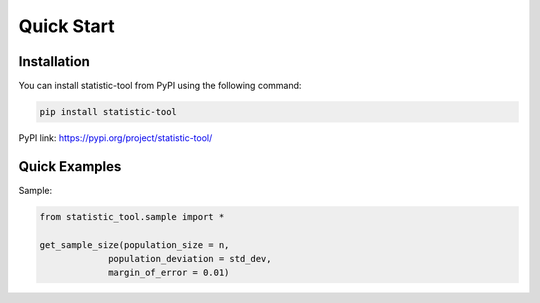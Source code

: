 Quick Start
===========

Installation
-----------------

.. _installation:

You can install statistic-tool from PyPI using the following command:

.. code-block:: python

   pip install statistic-tool

PyPI link: https://pypi.org/project/statistic-tool/


Quick Examples
-----------------

Sample:

.. code-block:: python

   from statistic_tool.sample import *

   get_sample_size(population_size = n, 
                population_deviation = std_dev, 
                margin_of_error = 0.01)
   